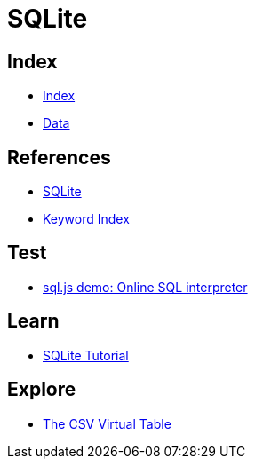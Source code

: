 = SQLite

== Index

- link:../index.adoc[Index]
- link:index.adoc[Data]

== References

- link:https://www.sqlite.org/[SQLite]
- link:https://www.sqlite.org/keyword_index.html[Keyword Index]

== Test

- link:http://kripken.github.io/sql.js/GUI/[sql.js demo: Online SQL interpreter]

== Learn

- link:http://www.sqlitetutorial.net/[SQLite Tutorial]

== Explore

- link:http://www.sqlite.org/csv.html[The CSV Virtual Table]

